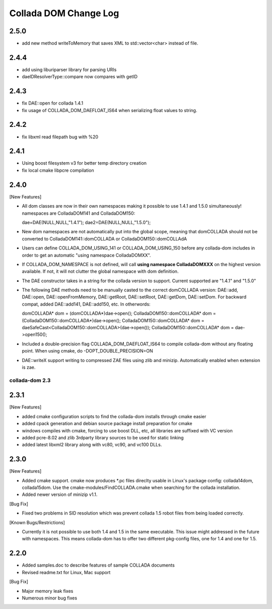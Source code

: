 Collada DOM Change Log
----------------------

2.5.0
=====

- add new method writeToMemory that saves XML to std::vector<char> instead of file.

2.4.4
=====

- add using liburiparser library for parsing URIs

- daeIDResolverType::compare now compares with getID
  
2.4.3
=====

- fix DAE::open for collada 1.4.1

- fix usage of COLLADA_DOM_DAEFLOAT_IS64 when serializing float values to string.

2.4.2
=====

- fix libxml read filepath bug with %20

2.4.1
=====

- Using boost filesystem v3 for better temp directory creation

- fix local cmake libpcre compilation

2.4.0
=====

[New Features]

- All dom classes are now in their own namespaces making it possible to use 1.4.1 and 1.5.0 simultaneously! namespaces are ColladaDOM141 and ColladaDOM150::

  dae=DAE(NULL,NULL,"1.4.1");
  dae2=DAE(NULL,NULL,"1.5.0");

- New dom namespaces are not automatically put into the global scope, meaning that domCOLLADA should not be converted to ColladaDOM141::domCOLLADA or ColladaDOM150::domCOLLAdA

- Users can define COLLADA_DOM_USING_141 or COLLADA_DOM_USING_150 before any collada-dom includes in order to get an automatic "using namespace ColladaDOMXX".

- If COLLADA_DOM_NAMESPACE is not defined, will call **using namespace ColladaDOMXXX** on the highest version available. If not, it will not clutter the global namespace with dom definition.

- The DAE constructor takes in a string for the collada version to support. Current supported are "1.4.1" and "1.5.0"

- The following DAE methods need to be manually casted to the correct domCOLLADA version: DAE::add, DAE::open, DAE::openFromMemory, DAE::getRoot, DAE::setRoot, DAE::getDom, DAE::setDom. For backward compat, added DAE::add141, DAE::add150, etc. In otherwords::

  domCOLLADA* dom = (domCOLLADA*)dae->open();
  ColladaDOM150::domCOLLADA* dom = (ColladaDOM150::domCOLLADA*)dae->open();
  ColladaDOM150::domCOLLADA* dom = daeSafeCast<ColladaDOM150::domCOLLADA>(dae->open());
  ColladaDOM150::domCOLLADA* dom = dae->open150();

- Included a double-precision flag COLLADA_DOM_DAEFLOAT_IS64 to compile collada-dom without any floating point. When using cmake, do -DOPT_DOUBLE_PRECISION=ON

- DAE::writeX support writing to compressed ZAE files using zlib and minizip. Automatically enabled when extension is zae.

---------------
collada-dom 2.3
---------------

2.3.1
=====

[New Features]

- added cmake configuration scripts to find the collada-dom installs through cmake easier

- added cpack generation and debian source package install preparation for cmake

- windows compiles with cmake, forcing to use boost DLL, etc, all libraries are suffixed with VC version

- added pcre-8.02 and zlib 3rdparty library sources to be used for static linking

- added latest libxml2 library along with vc80, vc90, and vc100 DLLs.

2.3.0
=====

[New Features]

- Added cmake support. cmake now produces *.pc files direclty usable in Linux's package config: collada14dom, collada15dom. Use the cmake-modules/FindCOLLADA.cmake when searching for the collada installation.

- Added newer version of minizip v1.1. 

[Bug Fix]

- Fixed two problems in SID resolution which was prevent collada 1.5 robot files from being loaded correctly.


[Known Bugs/Restrictions]

- Currently it is not possible to use both 1.4 and 1.5 in the same executable. This issue might addressed in the future with namespaces. This means collada-dom has to offer two different pkg-config files, one for 1.4 and one for 1.5.

2.2.0
=====

- Added samples.doc to describe features of sample COLLADA documents

- Revised readme.txt for Linux, Mac support


[Bug Fix]

- Major memory leak fixes

- Numerous minor bug fixes 

